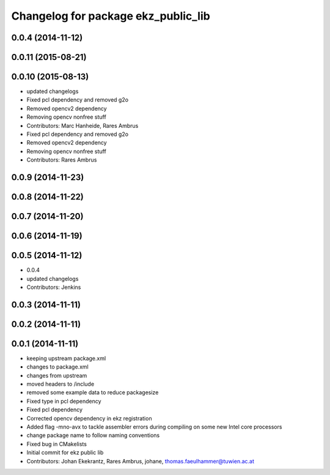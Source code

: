 ^^^^^^^^^^^^^^^^^^^^^^^^^^^^^^^^^^^^
Changelog for package ekz_public_lib
^^^^^^^^^^^^^^^^^^^^^^^^^^^^^^^^^^^^

0.0.4 (2014-11-12)
------------------

0.0.11 (2015-08-21)
-------------------

0.0.10 (2015-08-13)
-------------------
* updated changelogs
* Fixed pcl dependency and removed g2o
* Removed opencv2 dependency
* Removing opencv nonfree stuff
* Contributors: Marc Hanheide, Rares Ambrus

* Fixed pcl dependency and removed g2o
* Removed opencv2 dependency
* Removing opencv nonfree stuff
* Contributors: Rares Ambrus

0.0.9 (2014-11-23)
------------------

0.0.8 (2014-11-22)
------------------

0.0.7 (2014-11-20)
------------------

0.0.6 (2014-11-19)
------------------

0.0.5 (2014-11-12)
------------------
* 0.0.4
* updated changelogs
* Contributors: Jenkins

0.0.3 (2014-11-11)
------------------

0.0.2 (2014-11-11)
------------------

0.0.1 (2014-11-11)
------------------
* keeping upstream package.xml
* changes to package.xml
* changes from upstream
* moved headers to /include
* removed some example data to reduce packagesize
* Fixed type in pcl dependency
* Fixed pcl dependency
* Corrected opencv dependency in ekz registration
* Added flag -mno-avx to tackle assembler errors during compiling on some new Intel core processors
* change package name to follow naming conventions
* Fixed bug in CMakelists
* Initial commit for ekz public lib
* Contributors: Johan Ekekrantz, Rares Ambrus, johane, thomas.faeulhammer@tuwien.ac.at
